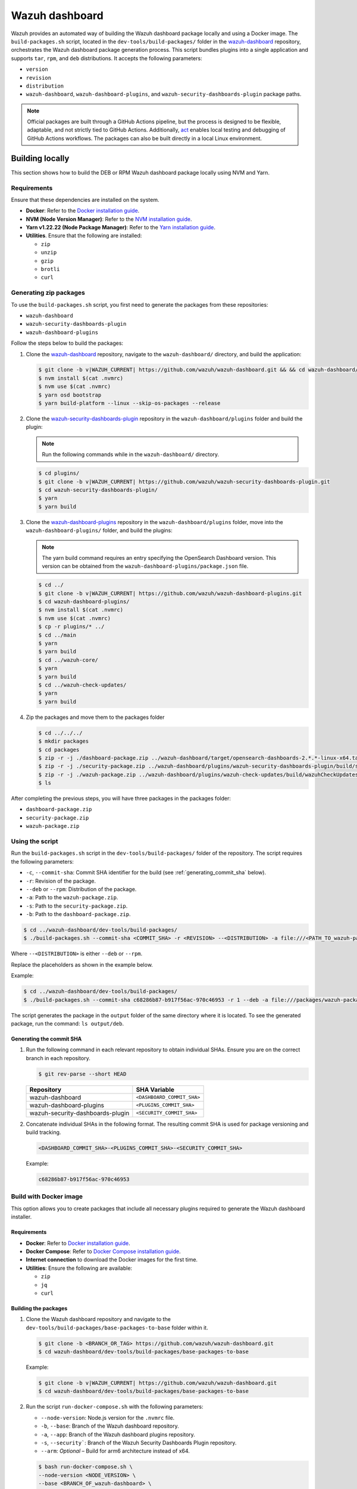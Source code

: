 .. Copyright (C) 2015, Wazuh, Inc.

.. meta::
   :description: Wazuh provides an automated way of building the Wazuh dashboard package locally and using a Docker image. Learn more in this section of the documentation.

Wazuh dashboard
===============

Wazuh provides an automated way of building the Wazuh dashboard package locally and using a Docker image. The ``build-packages.sh`` script, located in the ``dev-tools/build-packages/`` folder in the `wazuh-dashboard <https://github.com/wazuh/wazuh-dashboard.git>`__ repository, orchestrates the Wazuh dashboard package generation process. This script bundles plugins into a single application and supports ``tar``, ``rpm``, and ``deb`` distributions. It accepts the following parameters:

-  ``version``
-  ``revision``
-  ``distribution``
-  ``wazuh-dashboard``, ``wazuh-dashboard-plugins``, and ``wazuh-security-dashboards-plugin`` package paths.

.. note::

   Official packages are built through a GitHub Actions pipeline, but the process is designed to be flexible, adaptable, and not strictly tied to GitHub Actions. Additionally, `act <https://github.com/nektos/act>`__ enables local testing and debugging of GitHub Actions workflows. The packages can also be built directly in a local Linux environment.

Building locally
----------------

This section shows how to build the DEB or RPM Wazuh dashboard package locally using NVM and Yarn.

Requirements
^^^^^^^^^^^^

Ensure that these dependencies are installed on the system.

-  **Docker**: Refer to the `Docker installation guide <https://docs.docker.com/engine/install/>`__.
-  **NVM (Node Version Manager)**: Refer to the `NVM installation guide <https://github.com/nvm-sh/nvm#installing-and-updating>`__.
-  **Yarn v1.22.22 (Node Package Manager)**: Refer to the `Yarn installation guide <https://classic.yarnpkg.com/en/docs/install/>`__.
-  **Utilities**. Ensure that the following are installed:

   -  ``zip``
   -  ``unzip``
   -  ``gzip``
   -  ``brotli``
   -  ``curl``

Generating zip packages
^^^^^^^^^^^^^^^^^^^^^^^

To use the ``build-packages.sh`` script, you first need to generate the packages from these repositories:

-  ``wazuh-dashboard``
-  ``wazuh-security-dashboards-plugin``
-  ``wazuh-dashboard-plugins``

Follow the steps below to build the packages:

#. Clone the `wazuh-dashboard <https://github.com/wazuh/wazuh-dashboard>`__ repository, navigate to the ``wazuh-dashboard/`` directory, and build the application:

   .. code:: console

      $ git clone -b v|WAZUH_CURRENT| https://github.com/wazuh/wazuh-dashboard.git && && cd wazuh-dashboard/ && git checkout v|WAZUH_CURRENT|
      $ nvm install $(cat .nvmrc)
      $ nvm use $(cat .nvmrc)
      $ yarn osd bootstrap
      $ yarn build-platform --linux --skip-os-packages --release

#. Clone the `wazuh-security-dashboards-plugin <https://github.com/wazuh/wazuh-security-dashboards-plugin.git>`__ repository in the ``wazuh-dashboard/plugins`` folder and build the plugin:

   .. note::

      Run the following commands while in the ``wazuh-dashboard/`` directory.

   .. code:: console

      $ cd plugins/
      $ git clone -b v|WAZUH_CURRENT| https://github.com/wazuh/wazuh-security-dashboards-plugin.git
      $ cd wazuh-security-dashboards-plugin/
      $ yarn
      $ yarn build

#. Clone the `wazuh-dashboard-plugins <https://github.com/wazuh/wazuh-dashboard-plugins.git>`__ repository in the ``wazuh-dashboard/plugins`` folder, move into the ``wazuh-dashboard-plugins/`` folder, and build the plugins:

   .. note::

      The yarn build command requires an entry specifying the OpenSearch Dashboard version. This version can be obtained from the ``wazuh-dashboard-plugins/package.json`` file.

   .. code:: console

      $ cd ../
      $ git clone -b v|WAZUH_CURRENT| https://github.com/wazuh/wazuh-dashboard-plugins.git
      $ cd wazuh-dashboard-plugins/
      $ nvm install $(cat .nvmrc)
      $ nvm use $(cat .nvmrc)
      $ cp -r plugins/* ../
      $ cd ../main
      $ yarn
      $ yarn build
      $ cd ../wazuh-core/
      $ yarn
      $ yarn build
      $ cd ../wazuh-check-updates/
      $ yarn
      $ yarn build

#. Zip the packages and move them to the packages folder

   .. code:: console

      $ cd ../../../
      $ mkdir packages
      $ cd packages
      $ zip -r -j ./dashboard-package.zip ../wazuh-dashboard/target/opensearch-dashboards-2.*.*-linux-x64.tar.gz
      $ zip -r -j ./security-package.zip ../wazuh-dashboard/plugins/wazuh-security-dashboards-plugin/build/security-dashboards-2.*.*.0.zip
      $ zip -r -j ./wazuh-package.zip ../wazuh-dashboard/plugins/wazuh-check-updates/build/wazuhCheckUpdates-2.*.*.zip ../wazuh-dashboard/plugins/main/build/wazuh-2.*.*.zip ../wazuh-dashboard/plugins/wazuh-core/build/wazuhCore-2.*.*.zip
      $ ls

After completing the previous steps, you will have three packages in the packages folder:

-  ``dashboard-package.zip``
-  ``security-package.zip``
-  ``wazuh-package.zip``

Using the script
^^^^^^^^^^^^^^^^

Run the ``build-packages.sh`` script in the ``dev-tools/build-packages/`` folder of the repository. The script requires the following parameters:

-  ``-c``, ``--commit-sha``: Commit SHA identifier for the build (see :ref:`generating_commit_sha` below).
-  ``-r``: Revision of the package.
-  ``--deb`` or ``--rpm``: Distribution of the package.
-  ``-a``: Path to the ``wazuh-package.zip``.
-  ``-s``: Path to the ``security-package.zip``.
-  ``-b``: Path to the ``dashboard-package.zip``.

.. code:: console

   $ cd ../wazuh-dashboard/dev-tools/build-packages/
   $ ./build-packages.sh --commit-sha <COMMIT_SHA> -r <REVISION> --<DISTRIBUTION> -a file:///<PATH_TO_wazuh-package.zip> -s file:///<PATH_TO_security-package.zip> -b file:///<PATH_TO_dashboard-package.zip>

Where ``--<DISTRIBUTION>`` is either ``--deb`` or ``--rpm``.

Replace the placeholders as shown in the example below.

Example:

.. code:: console

   $ cd ../wazuh-dashboard/dev-tools/build-packages/
   $ ./build-packages.sh --commit-sha c68286b87-b917f56ac-970c46953 -r 1 --deb -a file:///packages/wazuh-package.zip -s file:///packages/security-package.zip -b file:///packages/dashboard-package.zip

The script generates the package in the ``output`` folder of the same directory where it is located. To see the generated package, run the command: ``ls output/deb``.

.. _generating_commit_sha:

Generating the commit SHA
~~~~~~~~~~~~~~~~~~~~~~~~~

#. Run the following command in each relevant repository to obtain individual SHAs. Ensure you are on the correct branch in each repository.

   .. code:: console

      $ git rev-parse --short HEAD

   ===================================== =============================
   Repository                            SHA Variable
   ===================================== =============================
   wazuh-dashboard                       ``<DASHBOARD_COMMIT_SHA>``
   wazuh-dashboard-plugins               ``<PLUGINS_COMMIT_SHA>``
   wazuh-security-dashboards-plugin      ``<SECURITY_COMMIT_SHA>``
   ===================================== =============================

#. Concatenate individual SHAs in the following format. The resulting commit SHA is used for package versioning and build tracking.

   .. code-block:: none

      <DASHBOARD_COMMIT_SHA>-<PLUGINS_COMMIT_SHA>-<SECURITY_COMMIT_SHA>

   Example:

   .. code-block:: none

      c68286b87-b917f56ac-970c46953

Build with Docker image
^^^^^^^^^^^^^^^^^^^^^^^

This option allows you to create packages that include all necessary plugins required to generate the Wazuh dashboard installer.

Requirements
~~~~~~~~~~~~

-  **Docker**: Refer to `Docker installation guide <https://docs.docker.com/engine/install/>`__.
-  **Docker Compose**: Refer to `Docker Compose installation guide <https://docs.docker.com/compose/install/>`__.
-  **Internet connection** to download the Docker images for the first time.
-  **Utilities**: Ensure the following are available:

   -  ``zip``
   -  ``jq``
   -  ``curl``

Building the packages
~~~~~~~~~~~~~~~~~~~~~

#. Clone the Wazuh dashboard repository and navigate to the ``dev-tools/build-packages/base-packages-to-base`` folder within it.

   .. code:: console

      $ git clone -b <BRANCH_OR_TAG> https://github.com/wazuh/wazuh-dashboard.git
      $ cd wazuh-dashboard/dev-tools/build-packages/base-packages-to-base

   Example:

   .. code:: console

      $ git clone -b v|WAZUH_CURRENT| https://github.com/wazuh/wazuh-dashboard.git
      $ cd wazuh-dashboard/dev-tools/build-packages/base-packages-to-base

#. Run the script ``run-docker-compose.sh`` with the following parameters:

   -  ``--node-version``: Node.js version for the ``.nvmrc`` file.
   -  ``-b``, ``--base``: Branch of the Wazuh dashboard repository.
   -  ``-a``, ``--app``: Branch of the Wazuh dashboard plugins repository.
   -  ``-s``, ``--security```: Branch of the Wazuh Security Dashboards Plugin repository.
   -  ``--arm``: *Optional* – Build for arm6 architecture instead of x64.

   .. code:: console

      $ bash run-docker-compose.sh \
      --node-version <NODE_VERSION> \
      --base <BRANCH_OF_wazuh-dashboard> \
      --app <BRANCH_OF_wazuh-dashboard-plugins> \
      --security <BRANCH_OF_wazuh-security-dashboards-plugin>

   Example:

   .. code:: console

      $ bash run-docker-compose.sh \
      --node-version $(cat ../../../.nvmrc) \
      --base v|WAZUH_CURRENT| \
      --app v|WAZUH_CURRENT| \
      --security v|WAZUH_CURRENT|

   The script creates the packages in the ``packages`` directory within the ``base-packages-to-base`` folder.

   .. note::

      To build a custom package, replace the contents of the ``packages`` folder with your customized packages.

#. Zip the packages

   .. code:: console

      $ cd ./packages
      $ zip -r -j ./dashboard-package.zip ./wazuh-dashboard/*.tar.gz
      $ zip -r -j ./security-package.zip ./wazuh-security-dashboards-plugin/*.zip
      $ zip -r -j ./wazuh-package.zip ./wazuh-dashboard-plugins/*.zip

#. Build deb, rpm, or tar.gz packages

   .. code:: console

      $ cd ../../
      $ ./build-packages.sh -v <VERSION> -r <REVISION> [--arm] --<DISTRIBUTION> -a file:///<PATH_TO_wazuh-package.zip> -s file:///<PATH_TO_security-package.zip> -b file:///<PATH_TO_dashboard-package.zip>

   Where ``--<DISTRIBUTION>`` is either ``--deb``, ``--rpm``, ``--tar``, or ``--all-platforms``.

   Example:

   .. code:: console

      $ cd ../../
      $ ./build-packages.sh -v |WAZUH_CURRENT| -r 1 --deb -a file://$(pwd)/base-packages-to-base/packages/wazuh-package.zip -s file://$(pwd)/base-packages-to-base/packages/security-package.zip -b file://$(pwd)/base-packages-to-base/packages/dashboard-package.zip

   The script creates the package in the ``output`` folder within the same directory as the script.
